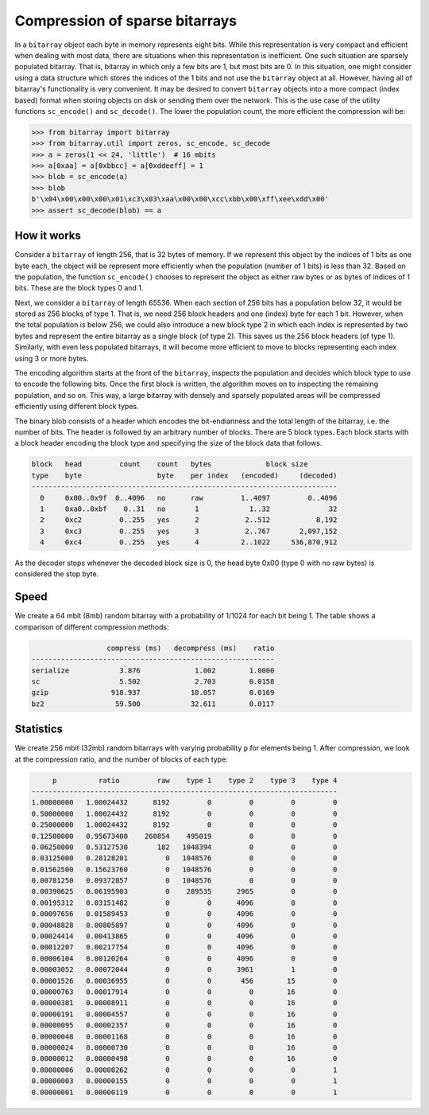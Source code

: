 Compression of sparse bitarrays
===============================

In a ``bitarray`` object each byte in memory represents eight bits.
While this representation is very compact and efficient when dealing with
most data, there are situations when this representation is inefficient.
One such situation are sparsely populated bitarray.
That is, bitarray in which only a few bits are 1, but most bits are 0.
In this situation, one might consider using a data structure which stores
the indices of the 1 bits and not use the ``bitarray`` object at all.
However, having all of bitarray's functionality is very convenient.
It may be desired to convert ``bitarray`` objects into a more compact (index
based) format when storing objects on disk or sending them over the network.
This is the use case of the utility functions ``sc_encode()``
and ``sc_decode()``.
The lower the population count, the more efficient the compression will be:

.. code-block:: python

    >>> from bitarray import bitarray
    >>> from bitarray.util import zeros, sc_encode, sc_decode
    >>> a = zeros(1 << 24, 'little')  # 16 mbits
    >>> a[0xaa] = a[0xbbcc] = a[0xddeeff] = 1
    >>> blob = sc_encode(a)
    >>> blob
    b'\x04\x00\x00\x00\x01\xc3\x03\xaa\x00\x00\xcc\xbb\x00\xff\xee\xdd\x00'
    >>> assert sc_decode(blob) == a


How it works
------------

Consider a ``bitarray`` of length 256, that is 32 bytes of memory.
If we represent this object by the indices of 1 bits as one byte each,
the object will be represent more efficiently when the population (number
of 1 bits) is less than 32.  Based on the population, the
function ``sc_encode()`` chooses to represent the object as either raw bytes
or as bytes of indices of 1 bits.  These are the block types 0 and 1.

Next, we consider a ``bitarray`` of length 65536.  When each section of 256
bits has a population below 32, it would be stored as 256 blocks of type 1.
That is, we need 256 block headers and one (index) byte for each 1 bit.
However, when the total population is below 256, we could also introduce
a new block type 2 in which each index is represented by two bytes and
represent the entire bitarray as a single block (of type 2).
This saves us the 256 block headers (of type 1).
Similarly, with even less populated bitarrays, it will become more efficient
to move to blocks representing each index using 3 or more bytes.

The encoding algorithm starts at the front of the ``bitarray``, inspects
the population and decides which block type to use to encode the following
bits.  Once the first block is written, the algorithm moves on to inspecting
the remaining population, and so on.
This way, a large bitarray with densely and sparsely populated areas will
be compressed efficiently using different block types.

The binary blob consists of a header which encodes the bit-endianness and the
total length of the bitarray, i.e. the number of bits.  The header is followed
by an arbitrary number of blocks.  There are 5 block types.  Each block starts
with a block header encoding the block type and specifying the size of the
block data that follows.

.. code-block::

   block   head         count    count   bytes             block size
   type    byte                  byte    per index   (encoded)     (decoded)
   -------------------------------------------------------------------------
     0     0x00..0x9f  0..4096   no      raw         1..4097         0..4096
     1     0xa0..0xbf    0..31   no       1            1..32              32
     2     0xc2         0..255   yes      2           2..512           8,192
     3     0xc3         0..255   yes      3           2..767       2,097,152
     4     0xc4         0..255   yes      4          2..1022     536,870,912


As the decoder stops whenever the decoded block size is 0,
the head byte 0x00 (type 0 with no raw bytes) is considered the stop byte.


Speed
-----

We create a 64 mbit (8mb) random bitarray with a probability of 1/1024
for each bit being 1.  The table shows a comparison of different compression
methods:

.. code-block::

                     compress (ms)   decompress (ms)    ratio
   ----------------------------------------------------------
   serialize            3.876             1.002        1.0000
   sc                   5.502             2.703        0.0158
   gzip               918.937            10.057        0.0169
   bz2                 59.500            32.611        0.0117


Statistics
----------

We create 256 mbit (32mb) random bitarrays with varying probability ``p``
for elements being 1.  After compression, we look at the compression
ratio, and the number of blocks of each type:

.. code-block::

        p          ratio         raw    type 1    type 2    type 3    type 4
   -------------------------------------------------------------------------
   1.00000000   1.00024432      8192         0         0         0         0
   0.50000000   1.00024432      8192         0         0         0         0
   0.25000000   1.00024432      8192         0         0         0         0
   0.12500000   0.95673400    260854    495019         0         0         0
   0.06250000   0.53127530       182   1048394         0         0         0
   0.03125000   0.28128201         0   1048576         0         0         0
   0.01562500   0.15623760         0   1048576         0         0         0
   0.00781250   0.09372857         0   1048576         0         0         0
   0.00390625   0.06195903         0    289535      2965         0         0
   0.00195312   0.03151482         0         0      4096         0         0
   0.00097656   0.01589453         0         0      4096         0         0
   0.00048828   0.00805897         0         0      4096         0         0
   0.00024414   0.00413865         0         0      4096         0         0
   0.00012207   0.00217754         0         0      4096         0         0
   0.00006104   0.00120264         0         0      4096         0         0
   0.00003052   0.00072044         0         0      3961         1         0
   0.00001526   0.00036955         0         0       456        15         0
   0.00000763   0.00017914         0         0         0        16         0
   0.00000381   0.00008911         0         0         0        16         0
   0.00000191   0.00004557         0         0         0        16         0
   0.00000095   0.00002357         0         0         0        16         0
   0.00000048   0.00001168         0         0         0        16         0
   0.00000024   0.00000730         0         0         0        16         0
   0.00000012   0.00000498         0         0         0        16         0
   0.00000006   0.00000262         0         0         0         0         1
   0.00000003   0.00000155         0         0         0         0         1
   0.00000001   0.00000119         0         0         0         0         1
